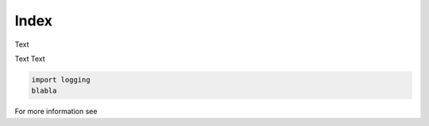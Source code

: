 Index
=====

Text

Text Text

.. code-block:: python

   import logging
   blabla


For more information see
